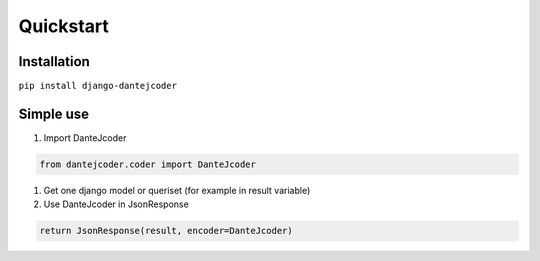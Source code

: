Quickstart
==========

Installation
------------

``pip install django-dantejcoder``

Simple use
----------

#. Import DanteJcoder

.. code-block:: python

    from dantejcoder.coder import DanteJcoder

#. Get one django model or queriset (for example in result variable)

#. Use DanteJcoder in JsonResponse

.. code-block:: python

    return JsonResponse(result, encoder=DanteJcoder)
    
